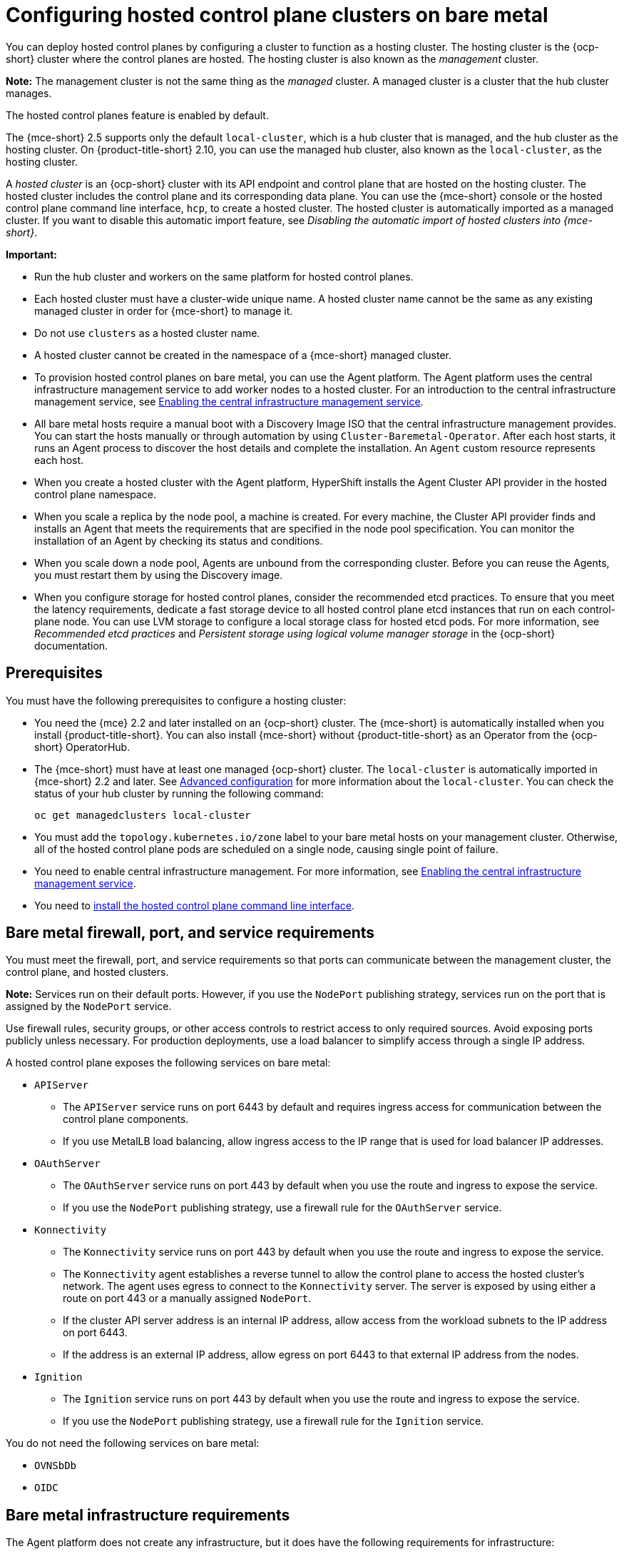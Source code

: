 [#configuring-hosting-service-cluster-configure-bm]
= Configuring hosted control plane clusters on bare metal

You can deploy hosted control planes by configuring a cluster to function as a hosting cluster. The hosting cluster is the {ocp-short} cluster where the control planes are hosted. The hosting cluster is also known as the _management_ cluster.

*Note:* The management cluster is not the same thing as the _managed_ cluster. A managed cluster is a cluster that the hub cluster manages.

The hosted control planes feature is enabled by default.

The {mce-short} 2.5 supports only the default `local-cluster`, which is a hub cluster that is managed, and the hub cluster as the hosting cluster. On {product-title-short} 2.10, you can use the managed hub cluster, also known as the `local-cluster`, as the hosting cluster.

A _hosted cluster_ is an {ocp-short} cluster with its API endpoint and control plane that are hosted on the hosting cluster. The hosted cluster includes the control plane and its corresponding data plane. You can use the {mce-short} console or the hosted control plane command line interface, `hcp`, to create a hosted cluster. The hosted cluster is automatically imported as a managed cluster. If you want to disable this automatic import feature, see _Disabling the automatic import of hosted clusters into {mce-short}_.

*Important:*

- Run the hub cluster and workers on the same platform for hosted control planes.

- Each hosted cluster must have a cluster-wide unique name. A hosted cluster name cannot be the same as any existing managed cluster in order for {mce-short} to manage it.

- Do not use `clusters` as a hosted cluster name.

- A hosted cluster cannot be created in the namespace of a {mce-short} managed cluster.

- To provision hosted control planes on bare metal, you can use the Agent platform. The Agent platform uses the central infrastructure management service to add worker nodes to a hosted cluster. For an introduction to the central infrastructure management service, see xref:../cluster_lifecycle/cim_enable.adoc#enable-cim[Enabling the central infrastructure management service].

- All bare metal hosts require a manual boot with a Discovery Image ISO that the central infrastructure management provides. You can start the hosts manually or through automation by using `Cluster-Baremetal-Operator`. After each host starts, it runs an Agent process to discover the host details and complete the installation. An `Agent` custom resource represents each host.

- When you create a hosted cluster with the Agent platform, HyperShift installs the Agent Cluster API provider in the hosted control plane namespace.

- When you scale a replica by the node pool, a machine is created. For every machine, the Cluster API provider finds and installs an Agent that meets the requirements that are specified in the node pool specification. You can monitor the installation of an Agent by checking its status and conditions.

- When you scale down a node pool, Agents are unbound from the corresponding cluster. Before you can reuse the Agents, you must restart them by using the Discovery image.

- When you configure storage for hosted control planes, consider the recommended etcd practices. To ensure that you meet the latency requirements, dedicate a fast storage device to all hosted control plane etcd instances that run on each control-plane node. You can use LVM storage to configure a local storage class for hosted etcd pods. For more information, see _Recommended etcd practices_ and _Persistent storage using logical volume manager storage_ in the {ocp-short} documentation.

[#hosting-service-cluster-configure-prereq]
== Prerequisites

You must have the following prerequisites to configure a hosting cluster:

* You need the {mce} 2.2 and later installed on an {ocp-short} cluster. The {mce-short} is automatically installed when you install {product-title-short}. You can also install {mce-short} without {product-title-short} as an Operator from the {ocp-short} OperatorHub.

* The {mce-short} must have at least one managed {ocp-short} cluster. The `local-cluster` is automatically imported in {mce-short} 2.2 and later. See xref:../install_upgrade/adv_config_install.adoc#advanced-config-engine[Advanced configuration] for more information about the `local-cluster`. You can check the status of your hub cluster by running the following command:
+
----
oc get managedclusters local-cluster
----

* You must add the `topology.kubernetes.io/zone` label to your bare metal hosts on your management cluster. Otherwise, all of the hosted control plane pods are scheduled on a single node, causing single point of failure.

* You need to enable central infrastructure management. For more information, see xref:../cluster_lifecycle/cim_enable.adoc#enable-cim[Enabling the central infrastructure management service].

* You need to xref:../hosted_control_planes/install_hcp_cli.adoc#hosted-install-cli[install the hosted control plane command line interface].

[#firewall-port-reqs-bare-metal]
== Bare metal firewall, port, and service requirements

You must meet the firewall, port, and service requirements so that ports can communicate between the management cluster, the control plane, and hosted clusters.

*Note:* Services run on their default ports. However, if you use the `NodePort` publishing strategy, services run on the port that is assigned by the `NodePort` service.

Use firewall rules, security groups, or other access controls to restrict access to only required sources. Avoid exposing ports publicly unless necessary. For production deployments, use a load balancer to simplify access through a single IP address.

A hosted control plane exposes the following services on bare metal:

* `APIServer`

** The `APIServer` service runs on port 6443 by default and requires ingress access for communication between the control plane components.
** If you use MetalLB load balancing, allow ingress access to the IP range that is used for load balancer IP addresses.

* `OAuthServer`

** The `OAuthServer` service runs on port 443 by default when you use the route and ingress to expose the service.
** If you use the `NodePort` publishing strategy, use a firewall rule for the `OAuthServer` service.

* `Konnectivity`

** The `Konnectivity` service runs on port 443 by default when you use the route and ingress to expose the service.
** The `Konnectivity` agent establishes a reverse tunnel to allow the control plane to access the hosted cluster's network. The agent uses egress to connect to the `Konnectivity` server. The server is exposed by using either a route on port 443 or a manually assigned `NodePort`.
** If the cluster API server address is an internal IP address, allow access from the workload subnets to the IP address on port 6443.
** If the address is an external IP address, allow egress on port 6443 to that external IP address from the nodes.

* `Ignition`

** The `Ignition` service runs on port 443 by default when you use the route and ingress to expose the service.
** If you use the `NodePort` publishing strategy, use a firewall rule for the `Ignition` service.

You do not need the following services on bare metal:

* `OVNSbDb`
* `OIDC`

[#infrastructure-reqs-bare-metal]
== Bare metal infrastructure requirements

The Agent platform does not create any infrastructure, but it does have the following requirements for infrastructure:

* Agents: An _Agent_ represents a host that is booted with a discovery image and is ready to be provisioned as an {ocp-short} node.

* DNS: The API and ingress endpoints must be routable.

For additional resources about hosted control planes on bare metal, see the following documentation:

* To learn about etcd and LVM storage recommendations, see link:https://access.redhat.com/documentation/en-us/openshift_container_platform/4.14/html/scalability_and_performance/recommended-performance-and-scalability-practices#recommended-etcd-practices[Recommended etcd practices] and link:https://access.redhat.com/documentation/en-us/openshift_container_platform/4.14/html/storage/configuring-persistent-storage#persistent-storage-using-lvms[Persistent storage using logical volume manager storage].

* To configure hosted control planes on bare metal in disconnected environment, see xref:../hosted_control_planes/disconnected_intro.adoc#configure-hosted-disconnected[Configuring hosted control planes in a disconnected environment].

* To disable the hosted control planes feature or, if you already disabled it and want to manually enable it, see xref:../hosted_control_planes/enable_or_disable_hosted.adoc#enable-or-disable-hosted-control-planes[Enabling or disabling the hosted control planes feature].

* To manage hosted clusters by running {aap} jobs, see xref:../cluster_lifecycle/ansible_config_hosted_cluster.adoc#ansible-config-hosted-cluster[Configuring {aap-short} jobs to run on hosted clusters].

* To deploy the SR-IOV Operator, see link:https://access.redhat.com/documentation/en-us/openshift_container_platform/4.14/html/networking/hardware-networks#sriov-operator-hosted-control-planes_configuring-sriov-operator[Deploying the SR-IOV Operator for hosted control planes].

* If you want to disable the automatic import feature, see xref:../hosted_control_planes/disable_auto_import.adoc#hosted-disable-auto-import[Disabling the automatic import of hosted clusters into {mce-short}].
